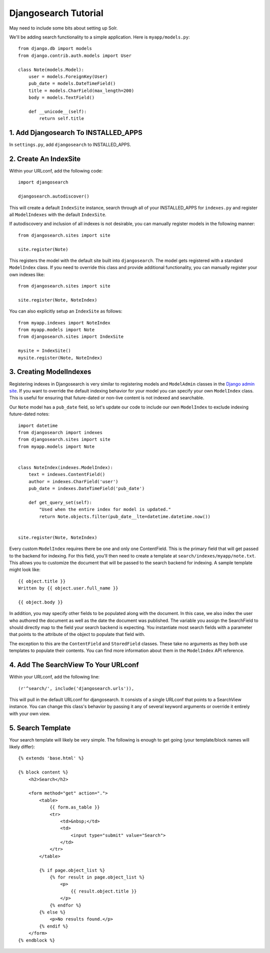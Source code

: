 =====================
Djangosearch Tutorial
=====================

May need to include some bits about setting up Solr.

We'll be adding search functionality to a simple application.  Here is
``myapp/models.py``::

    from django.db import models
    from django.contrib.auth.models import User

    class Note(models.Model):
        user = models.ForeignKey(User)
        pub_date = models.DateTimeField()
        title = models.CharField(max_length=200)
        body = models.TextField()

        def __unicode__(self):
            return self.title

1. Add Djangosearch To INSTALLED_APPS
-------------------------------------

In ``settings.py``, add ``djangosearch`` to INSTALLED_APPS.


2. Create An IndexSite
----------------------

Within your URLconf, add the following code::

    import djangosearch
    
    djangosearch.autodiscover()

This will create a default ``IndexSite`` instance, search through all of your
INSTALLED_APPS for ``indexes.py`` and register all ``ModelIndexes`` with the
default ``IndexSite``.

If autodiscovery and inclusion of all indexes is not desirable, you can manually
register models in the following manner::

    from djangosearch.sites import site
    
    site.register(Note)

This registers the model with the default site built into ``djangosearch``. The
model gets registered with a standard ``ModelIndex`` class. If you need to override
this class and provide additional functionality, you can manually register your
own indexes like::

    from djangosearch.sites import site
    
    site.register(Note, NoteIndex)

You can also explicitly setup an ``IndexSite`` as follows::

    from myapp.indexes import NoteIndex
    from myapp.models import Note
    from djangosearch.sites import IndexSite
    
    mysite = IndexSite()
    mysite.register(Note, NoteIndex)


3. Creating ModelIndexes
------------------------

Registering indexes in Djangosearch is very similar to registering models
and ``ModelAdmin`` classes in the `Django admin site`_.  If you want to
override the default indexing behavior for your model you can specify your
own ``ModelIndex`` class.  This is useful for ensuring that future-dated
or non-live content is not indexed and searchable.

Our ``Note`` model has a ``pub_date`` field, so let's update our code to
include our own ``ModelIndex`` to exclude indexing future-dated notes::

    import datetime
    from djangosearch import indexes
    from djangosearch.sites import site
    from myapp.models import Note
    
    
    class NoteIndex(indexes.ModelIndex):
        text = indexes.ContentField()
        author = indexes.CharField('user')
        pub_date = indexes.DateTimeField('pub_date')
        
        def get_query_set(self):
            "Used when the entire index for model is updated."
            return Note.objects.filter(pub_date__lte=datetime.datetime.now())
    
    
    site.register(Note, NoteIndex)

Every custom ``ModelIndex`` requires there be one and only one ContentField.
This is the primary field that will get passed to the backend for indexing. For
this field, you'll then need to create a template at 
``search/indexes/myapp/note.txt``. This allows you to customize the document 
that will be passed to the search backend for indexing. A sample template
might look like::

    {{ object.title }}
    Written by {{ object.user.full_name }}
    
    {{ object.body }}

In addition, you may specify other fields to be populated along with the
document. In this case, we also index the user who authored the document as
well as the date the document was published. The variable you assign the
SearchField to should directly map to the field your search backend is 
expecting. You instantiate most search fields with a parameter that points to
the attribute of the object to populate that field with.

The exception to this are the ``ContentField`` and ``StoredField`` classes.
These take no arguments as they both use templates to populate their contents.
You can find more information about them in the ``ModelIndex`` API reference.

.. _Django admin site: http://docs.djangoproject.com/en/dev/ref/contrib/admin/


4. Add The SearchView To Your URLconf
-------------------------------------

Within your URLconf, add the following line::

    (r'^search/', include('djangosearch.urls')),

This will pull in the default URLconf for djangosearch. It consists of a single
URLconf that points to a SearchView instance. You can change this class's
behavior by passing it any of several keyword arguments or override it entirely
with your own view.


5. Search Template
------------------

Your search template will likely be very simple. The following is enough to
get going (your template/block names will likely differ)::

    {% extends 'base.html' %}
    
    {% block content %}
        <h2>Search</h2>
        
        <form method="get" action=".">
            <table>
                {{ form.as_table }}
                <tr>
                    <td>&nbsp;</td>
                    <td>
                        <input type="submit" value="Search">
                    </td>
                </tr>
            </table>
            
            {% if page.object_list %}
                {% for result in page.object_list %}
                    <p>
                        {{ result.object.title }}
                    </p>
                {% endfor %}
            {% else %}
                <p>No results found.</p>
            {% endif %}
        </form>
    {% endblock %}

